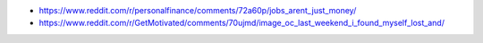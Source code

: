 .. title: Links que valen la pena
.. slug: links-que-valen-la-pena
.. date: 2017-09-25 15:39:26 UTC-03:00
.. tags: 
.. category: 
.. link: 
.. description: 
.. type: text

* https://www.reddit.com/r/personalfinance/comments/72a60p/jobs_arent_just_money/
* https://www.reddit.com/r/GetMotivated/comments/70ujmd/image_oc_last_weekend_i_found_myself_lost_and/
